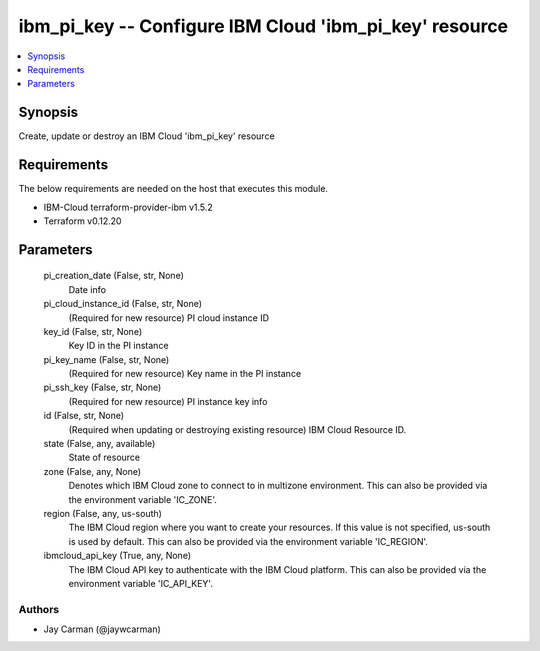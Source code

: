
ibm_pi_key -- Configure IBM Cloud 'ibm_pi_key' resource
=======================================================

.. contents::
   :local:
   :depth: 1


Synopsis
--------

Create, update or destroy an IBM Cloud 'ibm_pi_key' resource



Requirements
------------
The below requirements are needed on the host that executes this module.

- IBM-Cloud terraform-provider-ibm v1.5.2
- Terraform v0.12.20



Parameters
----------

  pi_creation_date (False, str, None)
    Date info


  pi_cloud_instance_id (False, str, None)
    (Required for new resource) PI cloud instance ID


  key_id (False, str, None)
    Key ID in the PI instance


  pi_key_name (False, str, None)
    (Required for new resource) Key name in the PI instance


  pi_ssh_key (False, str, None)
    (Required for new resource) PI instance key info


  id (False, str, None)
    (Required when updating or destroying existing resource) IBM Cloud Resource ID.


  state (False, any, available)
    State of resource


  zone (False, any, None)
    Denotes which IBM Cloud zone to connect to in multizone environment. This can also be provided via the environment variable 'IC_ZONE'.


  region (False, any, us-south)
    The IBM Cloud region where you want to create your resources. If this value is not specified, us-south is used by default. This can also be provided via the environment variable 'IC_REGION'.


  ibmcloud_api_key (True, any, None)
    The IBM Cloud API key to authenticate with the IBM Cloud platform. This can also be provided via the environment variable 'IC_API_KEY'.













Authors
~~~~~~~

- Jay Carman (@jaywcarman)


